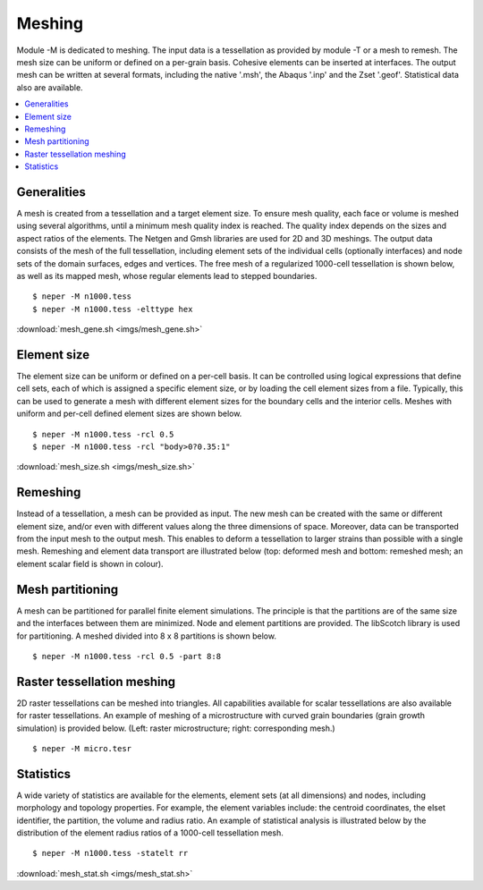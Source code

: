 .. _meshing_link:

Meshing
=======

Module -M is dedicated to meshing. The input
data is a tessellation as provided by module -T or a mesh to remesh.
The mesh size can be uniform or defined on a per-grain basis. Cohesive
elements can be inserted at interfaces. The
output mesh can be written at several formats, including
the native '.msh',
the Abaqus '.inp'
and the Zset '.geof'.
Statistical data also are available.

.. contents::
   :depth: 2
   :local:

Generalities
------------

A mesh is created from a tessellation and a target element size. To
ensure mesh quality, each face or volume is meshed using several
algorithms, until a minimum mesh quality index is reached. The quality
index depends on the sizes and aspect ratios of the elements.  The
Netgen and Gmsh libraries are used for 2D and 3D meshings. The output
data consists of the mesh of the full tessellation, including element sets
of the individual cells (optionally interfaces) and node sets of the
domain surfaces, edges and vertices. The free mesh of a regularized
1000-cell tessellation is shown below, as well as its mapped mesh, whose
regular elements lead to stepped boundaries.
::

  $ neper -M n1000.tess
  $ neper -M n1000.tess -elttype hex

.. image:: imgs/mesh_gene.png
  :width: 66.67%

:download:`mesh_gene.sh <imgs/mesh_gene.sh>`

Element size
------------

The element size can be uniform or defined on a per-cell basis. It
can be controlled using logical expressions that define cell sets,
each of which is assigned a specific element size, or by loading the
cell element sizes from a file. Typically, this can be used to
generate a mesh with different element sizes for the boundary cells
and the interior cells.  Meshes with uniform and per-cell defined
element sizes are shown below.
::

  $ neper -M n1000.tess -rcl 0.5
  $ neper -M n1000.tess -rcl "body>0?0.35:1"

.. image:: imgs/mesh_size.png
  :width: 66.67%

:download:`mesh_size.sh <imgs/mesh_size.sh>`

Remeshing
---------

Instead of a tessellation, a mesh can be provided as input. The new
mesh can be created with the same or different element size, and/or
even with different values along the three dimensions of space.
Moreover, data can be transported from the input mesh to the output
mesh. This enables to deform a tessellation to larger strains than
possible with a single mesh. Remeshing and element data transport are
illustrated below (top: deformed mesh and bottom: remeshed mesh; an
element scalar field is shown in colour).

.. image:: imgs/mesh_reme.png
  :width: 33%

Mesh partitioning
-----------------

A mesh can be partitioned for parallel finite element simulations.  The
principle is that the partitions are of the same size and the interfaces
between them are minimized. Node and element partitions are provided.
The libScotch library is used for partitioning.  A meshed divided into 8
x 8 partitions is shown below.
::

  $ neper -M n1000.tess -rcl 0.5 -part 8:8

.. image:: imgs/mesh_part.png
  :width: 33%

Raster tessellation meshing
---------------------------

2D raster tessellations can be meshed into triangles.
All capabilities available for scalar tessellations are also
available for raster tessellations. An example of
meshing of a microstructure with curved grain boundaries (grain
growth simulation) is provided below. (Left: raster microstructure; right:
corresponding mesh.)
::

  $ neper -M micro.tesr

.. image:: imgs/m_tesr.png
  :width: 16.5%

.. image:: imgs/m_tesr_mesh.png
  :width: 16.5%

Statistics
----------

A wide variety of statistics are available for the elements, element
sets (at all dimensions) and nodes, including morphology and
topology properties. For example, the element variables include: the
centroid coordinates, the elset identifier, the partition, the
volume and radius ratio. An example of statistical analysis is
illustrated below by the distribution of the element radius
ratios of a 1000-cell tessellation mesh.
::

  $ neper -M n1000.tess -statelt rr

.. image:: imgs/mesh_stat.png
  :width: 33%

:download:`mesh_stat.sh <imgs/mesh_stat.sh>`
